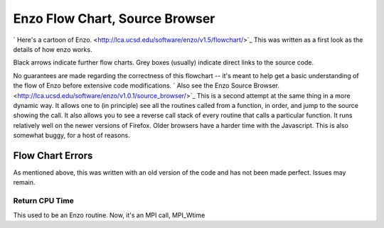 Enzo Flow Chart, Source Browser
===============================

` Here's a cartoon of Enzo. <http://lca.ucsd.edu/software/enzo/v1.5/flowchart/>`_
This was written as a first look as the details of how enzo works.

Black arrows indicate further flow charts. Grey boxes (usually)
indicate direct links to the source code.

No guarantees are made regarding the correctness of this flowchart
-- it's meant to help get a basic understanding of the flow of Enzo
before extensive code modifications.
` Also see the Enzo Source Browser. <http://lca.ucsd.edu/software/enzo/v1.0.1/source_browser/>`_
This is a second attempt at the same thing in a more dynamic way.
It allows one to (in principle) see all the routines called from a
function, in order, and jump to the source showing the call. It
also allows you to see a reverse call stack of every routine that
calls a particular function. It runs relatively well on the newer
versions of Firefox. Older browsers have a harder time with the
Javascript. This is also somewhat buggy, for a host of reasons.

Flow Chart Errors
-----------------

As mentioned above, this was written with an old version of the
code and has not been made perfect. Issues may remain.

Return CPU Time
~~~~~~~~~~~~~~~

This used to be an Enzo routine. Now, it's an MPI call, MPI\_Wtime



